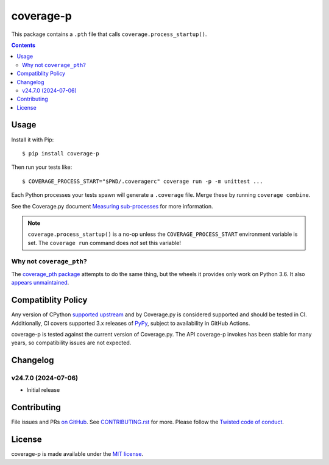 coverage-p
=============

.. |pypi| image:: https://img.shields.io/pypi/v/coverage-p.svg
    :alt: PyPI
    :target: https://pypi.org/project/coverage-p/

.. |calver| image:: https://img.shields.io/badge/calver-YY.MM.MICRO-22bfda.svg
    :alt: calver: YY.MM.MICRO
    :target: https://calver.org/

.. |ci| image:: https://github.com/twm/coverage-p/actions/workflows/ci.yml/badge.svg
    :alt: CI
    :target: https://github.com/twm/coverage-p/actions/workflows/ci.yml


|pypi|
|calver|
|ci|

This package contains a ``.pth`` file that calls ``coverage.process_startup()``.

.. contents::

Usage
-----

Install it with Pip::

    $ pip install coverage-p

Then run your tests like::

    $ COVERAGE_PROCESS_START="$PWD/.coveragerc" coverage run -p -m unittest ...

Each Python processes your tests spawn will generate a ``.coverage`` file.
Merge these by running ``coverage combine``.

See the Coverage.py document `Measuring sub-processes <https://coverage.readthedocs.io/en/latest/subprocess.html>`__ for more information.

.. note::

   ``coverage.process_startup()`` is a no-op unless the ``COVERAGE_PROCESS_START`` environment variable is set.
   The ``coverage run`` command does *not* set this variable!

Why not ``coverage_pth``?
~~~~~~~~~~~~~~~~~~~~~~~~~

The `coverage_pth package <https://pypi.org/project/coverage_pth/>`__ attempts to do the same thing,
but the wheels it provides only work on Python 3.6.
It also `appears unmaintained <https://github.com/dougn/coverage_pth/commits/master/>`__.

Compatiblity Policy
-------------------

Any version of CPython `supported upstream <https://devguide.python.org/versions/>`_ and by Coverage.py is considered supported and should be tested in CI.
Additionally, CI covers supported 3.x releases of `PyPy <https://pypy.org/>`_, subject to availability in GitHub Actions.

coverage-p is tested against the current version of Coverage.py.
The API coverage-p invokes has been stable for many years, so compatibility issues are not expected.

Changelog
---------

v24.7.0 (2024-07-06)
~~~~~~~~~~~~~~~~~~~~

- Initial release


Contributing
------------

File issues and PRs `on GitHub <https://github.com/twm/coverage-p/issues>`__.
See `CONTRIBUTING.rst <./CONTRIBUTING.rst>`__ for more.
Please follow the `Twisted code of conduct <https://github.com/twisted/.github/blob/trunk/code_of_conduct.md>`__.


License
-------

coverage-p is made available under the `MIT license <./LICENSE>`__.
